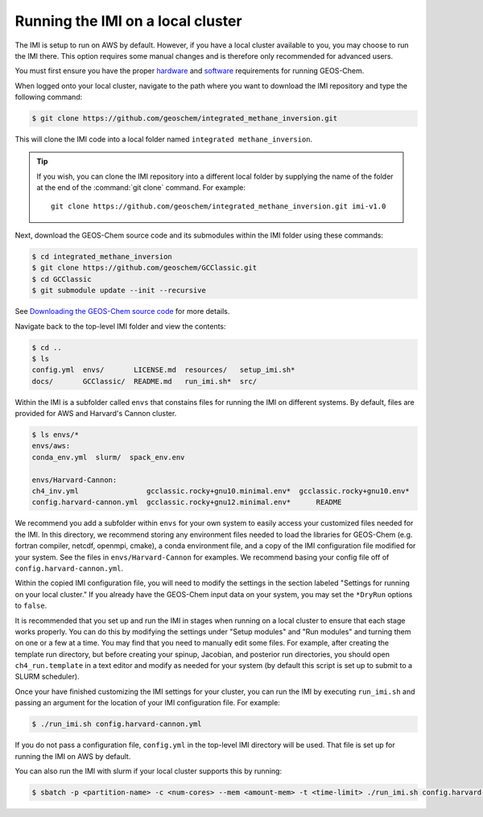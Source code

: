 Running the IMI on a local cluster
==================================

The IMI is setup to run on AWS by default. However, if you have a
local cluster available to you, you may choose to run the IMI
there. This option requires some manual changes and is therefore only
recommended for advanced users.

You must first ensure you have the proper `hardware <https://geos-chem.readthedocs.io/en/latest/getting-started/system-req-hard.html>`__ and `software <https://geos-chem.readthedocs.io/en/latest/getting-started/system-req-soft.html>`__ requirements for running GEOS-Chem.

When logged onto your local cluster, navigate to the path where you want to download the IMI repository and type the following command:

.. code-block:: console

    $ git clone https://github.com/geoschem/integrated_methane_inversion.git

This will clone the IMI code into a local folder named ``integrated methane_inversion``.

.. tip:: If you wish, you can clone the IMI repository into a
	 different local folder by supplying the name of the folder at
	 the end of the :command:`git clone` command. For example:
         ::
            git clone https://github.com/geoschem/integrated_methane_inversion.git imi-v1.0

Next, download the GEOS-Chem source code and its submodules within the
IMI folder using these commands:

.. code-block:: console

    $ cd integrated_methane_inversion
    $ git clone https://github.com/geoschem/GCClassic.git
    $ cd GCClassic
    $ git submodule update --init --recursive

See `Downloading the GEOS-Chem source code <https://geos-chem.readthedocs.io/en/latest/building-gc/download-source-code.html>`__ for more details.

Navigate back to the top-level IMI folder and view the contents:

.. code-block:: console

    $ cd ..
    $ ls
    config.yml  envs/       LICENSE.md  resources/   setup_imi.sh*
    docs/       GCClassic/  README.md   run_imi.sh*  src/

Within the IMI is a subfolder called ``envs`` that constains files for
running the IMI on different systems. By default, files are provided
for AWS and Harvard's Cannon cluster.

.. code-block:: console

    $ ls envs/*
    envs/aws:
    conda_env.yml  slurm/  spack_env.env
    
    envs/Harvard-Cannon:
    ch4_inv.yml                gcclassic.rocky+gnu10.minimal.env*  gcclassic.rocky+gnu10.env*
    config.harvard-cannon.yml  gcclassic.rocky+gnu12.minimal.env*      README

We recommend you add a subfolder within ``envs`` for your own system
to easily access your customized files needed for the IMI. In this
directory, we recommend storing any environment files needed to load
the  libraries for GEOS-Chem (e.g. fortran compiler, netcdf, openmpi,
cmake), a conda environment file, and a copy of the IMI configuration file
modified for your system. See the files in ``envs/Harvard-Cannon`` for examples. 
We recommend basing your config file off of ``config.harvard-cannon.yml``.

Within the copied IMI configuration file, you will need to modify the
settings in the section labeled "Settings for running on your local
cluster." If you already have the GEOS-Chem input data on your system,
you may set the ``*DryRun`` options to ``false``.

It is recommended that you set up and run the IMI in stages when
running on a local cluster to ensure that each stage works
properly. You can do this by modifying the settings under "Setup
modules" and "Run modules" and turning them on one or a few at a
time. You may find that you need to manually edit some files. For
example, after creating the template run directory, but before
creating your spinup, Jacobian, and posterior run directories, you should open
``ch4_run.template`` in a text editor and modify as needed for your
system (by default this script is set up to submit to a SLURM
scheduler).

Once your have finished customizing the IMI settings for your cluster,
you can run the IMI by executing ``run_imi.sh`` and passing an
argument for the location of your IMI configuration file. For example:

.. code-block:: console

    $ ./run_imi.sh config.harvard-cannon.yml

If you do not pass a configuration file, ``config.yml`` in
the top-level IMI directory will be used. That file is set up for
running the IMI on AWS by default.

You can also run the IMI with slurm if your local cluster supports this by running:

.. code-block:: console

    $ sbatch -p <partition-name> -c <num-cores> --mem <amount-mem> -t <time-limit> ./run_imi.sh config.harvard-cannon.yml


    
